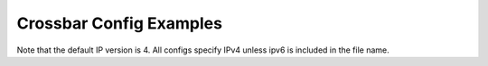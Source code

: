 Crossbar Config Examples
========================

Note that the default IP version is 4. All configs specify IPv4 unless ipv6 is included in the file name.
